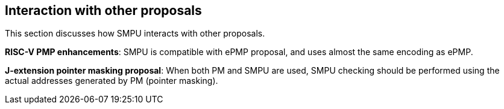 [[Interaction_with_other_proposals]]
== Interaction with other proposals

This section discusses how SMPU interacts with other proposals.

*RISC-V PMP enhancements*: SMPU is compatible with ePMP proposal, and uses almost the same encoding as ePMP.

*J-extension pointer masking proposal*: When both PM and SMPU are used, SMPU checking should be performed using the actual addresses generated by PM (pointer masking).

